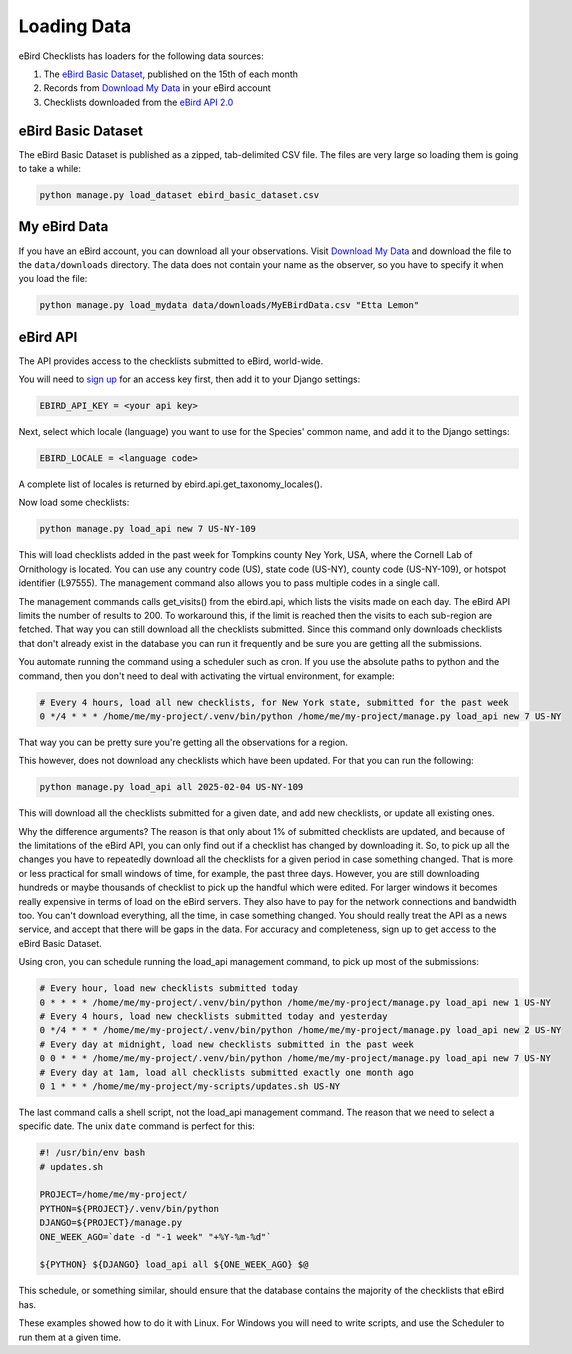 ============
Loading Data
============
eBird Checklists has loaders for the following data sources:

1. The `eBird Basic Dataset`_, published on the 15th of each month
2. Records from `Download My Data`_ in your eBird account
3. Checklists downloaded from the `eBird API 2.0`_

.. _eBird Basic Dataset: https://support.ebird.org/en/support/solutions/articles/48000838205-download-ebird-data#anchorEBD
.. _Download My Data: https://ebird.org/downloadMyData
.. _eBird API 2.0: https://documenter.getpostman.com/view/664302/S1ENwy59


eBird Basic Dataset
-------------------
The eBird Basic Dataset is published as a zipped, tab-delimited CSV file. The
files are very large so loading them is going to take a while:

.. code-block:: console

    python manage.py load_dataset ebird_basic_dataset.csv


My eBird Data
-------------
If you have an eBird account, you can download all your observations. Visit
`Download My Data`_ and download the file to the ``data/downloads`` directory.
The data does not contain your name as the observer, so you have to specify
it when you load the file:

.. code-block:: console

    python manage.py load_mydata data/downloads/MyEBirdData.csv "Etta Lemon"

eBird API
---------
The API provides access to the checklists submitted to eBird, world-wide.

You will need to `sign up`_ for an access key first, then add it to your
Django settings:

.. code-block:: python

    EBIRD_API_KEY = <your api key>

Next, select which locale (language) you want to use for the Species' common
name, and add it to the Django settings:

.. code-block:: python

    EBIRD_LOCALE = <language code>

A complete list of locales is returned by ebird.api.get_taxonomy_locales().

Now load some checklists:

.. code-block:: console

    python manage.py load_api new 7 US-NY-109

This will load checklists added in the past week for Tompkins county Ney York, USA,
where the Cornell Lab of Ornithology is located. You can use any country code (US),
state code (US-NY), county code (US-NY-109), or hotspot identifier (L97555). The
management command also allows you to pass multiple codes in a single call.

The management commands calls get_visits() from the ebird.api, which lists the
visits made on each day. The eBird API limits the number of results to 200. To
workaround this, if the limit is reached then the visits to each sub-region are
fetched. That way you can still download all the checklists submitted. Since
this command only downloads checklists that don't already exist in the database
you can run it frequently and be sure you are getting all the submissions.

You automate running the command using a scheduler such as cron. If you use the
absolute paths to python and the command, then you don't need to deal with activating
the virtual environment, for example:

.. code-block:: console

    # Every 4 hours, load all new checklists, for New York state, submitted for the past week
    0 */4 * * * /home/me/my-project/.venv/bin/python /home/me/my-project/manage.py load_api new 7 US-NY

That way you can be pretty sure you're getting all the observations for a region.

This however, does not download any checklists which have been updated. For that
you can run the following:

.. code-block:: console

    python manage.py load_api all 2025-02-04 US-NY-109

This will download all the checklists submitted for a given date, and add new
checklists, or update all existing ones.

Why the difference arguments? The reason is that only about 1% of submitted
checklists are updated, and because of the limitations of the eBird API, you can
only find out if a checklist has changed by downloading it. So, to pick up all the
changes you have to repeatedly download all the checklists for a given period in
case something changed. That is more or less practical for small windows of time,
for example, the past three days. However, you are still downloading hundreds or
maybe thousands of checklist to pick up the handful which were edited. For larger
windows it becomes really expensive in terms of load on the eBird servers. They
also have to pay for the network connections and bandwidth too. You can't download
everything, all the time, in case something changed. You should really treat the
API as a news service, and accept that there will be gaps in the data. For accuracy
and completeness, sign up to get access to the eBird Basic Dataset.

Using cron, you can schedule running the load_api management command, to pick up
most of the submissions:

.. code-block:: console

    # Every hour, load new checklists submitted today
    0 * * * * /home/me/my-project/.venv/bin/python /home/me/my-project/manage.py load_api new 1 US-NY
    # Every 4 hours, load new checklists submitted today and yesterday
    0 */4 * * * /home/me/my-project/.venv/bin/python /home/me/my-project/manage.py load_api new 2 US-NY
    # Every day at midnight, load new checklists submitted in the past week
    0 0 * * * /home/me/my-project/.venv/bin/python /home/me/my-project/manage.py load_api new 7 US-NY
    # Every day at 1am, load all checklists submitted exactly one month ago
    0 1 * * * /home/me/my-project/my-scripts/updates.sh US-NY

The last command calls a shell script, not the load_api management command. The
reason that we need to select a specific date. The unix ``date`` command is
perfect for this:

.. code-block:: console

    #! /usr/bin/env bash
    # updates.sh

    PROJECT=/home/me/my-project/
    PYTHON=${PROJECT}/.venv/bin/python
    DJANGO=${PROJECT}/manage.py
    ONE_WEEK_AGO=`date -d "-1 week" "+%Y-%m-%d"`

    ${PYTHON} ${DJANGO} load_api all ${ONE_WEEK_AGO} $@

This schedule, or something similar, should ensure that the database contains the
majority of the checklists that eBird has.

These examples showed how to do it with Linux. For Windows you will need to write
scripts, and use the Scheduler to run them at a given time.

.. _sign up: https://ebird.org/api/keygen
